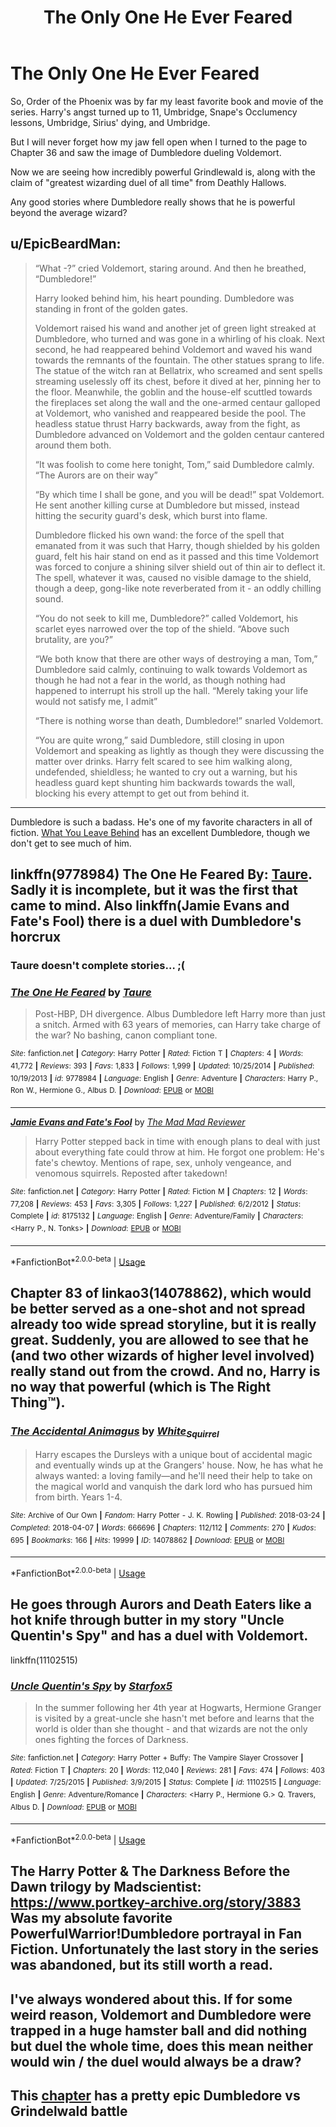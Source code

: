 #+TITLE: The Only One He Ever Feared

* The Only One He Ever Feared
:PROPERTIES:
:Author: KnightOfThirteen
:Score: 18
:DateUnix: 1552617329.0
:DateShort: 2019-Mar-15
:FlairText: Request
:END:
So, Order of the Phoenix was by far my least favorite book and movie of the series. Harry's angst turned up to 11, Umbridge, Snape's Occlumency lessons, Umbridge, Sirius' dying, and Umbridge.

But I will never forget how my jaw fell open when I turned to the page to Chapter 36 and saw the image of Dumbledore dueling Voldemort.

Now we are seeing how incredibly powerful Grindlewald is, along with the claim of "greatest wizarding duel of all time" from Deathly Hallows.

Any good stories where Dumbledore really shows that he is powerful beyond the average wizard?


** u/EpicBeardMan:
#+begin_quote
  “What -?” cried Voldemort, staring around. And then he breathed, “Dumbledore!” 

  Harry looked behind him, his heart pounding. Dumbledore was standing in front of the golden gates.  

  Voldemort raised his wand and another jet of green light streaked at Dumbledore, who turned and was gone in a whirling of his cloak. Next second, he had reappeared behind Voldemort and waved his wand towards the remnants of the fountain. The other statues sprang to life. The statue of the witch ran at Bellatrix, who screamed and sent spells streaming uselessly off its chest, before it dived at her, pinning her to the floor. Meanwhile, the goblin and the house-elf scuttled towards the fireplaces set along the wall and the one-armed centaur galloped at Voldemort, who vanished and reappeared beside the pool. The headless statue thrust Harry backwards, away from the fight, as Dumbledore advanced on Voldemort and the golden centaur cantered around them both.  

  “It was foolish to come here tonight, Tom,” said Dumbledore calmly. “The Aurors are on their way”  

  “By which time I shall be gone, and you will be dead!” spat Voldemort. He sent another killing curse at Dumbledore but missed, instead hitting the security guard's desk, which burst into flame.  

  Dumbledore flicked his own wand: the force of the spell that emanated from it was such that Harry, though shielded by his golden guard, felt his hair stand on end as it passed and this time Voldemort was forced to conjure a shining silver shield out of thin air to deflect it. The spell, whatever it was, caused no visible damage to the shield, though a deep, gong-like note reverberated from it - an oddly chilling sound.  

  “You do not seek to kill me, Dumbledore?” called Voldemort, his scarlet eyes narrowed over the top of the shield. “Above such brutality, are you?”

  “We both know that there are other ways of destroying a man, Tom,” Dumbledore said calmly, continuing to walk towards Voldemort as though he had not a fear in the world, as though nothing had happened to interrupt his stroll up the hall. “Merely taking your life would not satisfy me, I admit”  

  “There is nothing worse than death, Dumbledore!” snarled Voldemort.  

  “You are quite wrong,” said Dumbledore, still closing in upon Voldemort and speaking as lightly as though they were discussing the matter over drinks. Harry felt scared to see him walking along, undefended, shieldless; he wanted to cry out a warning, but his headless guard kept shunting him backwards towards the wall, blocking his every attempt to get out from behind it.
#+end_quote

--------------

Dumbledore is such a badass. He's one of my favorite characters in all of fiction. [[https://www.fanfiction.net/s/10758358/1/What-You-Leave-Behind][What You Leave Behind]] has an excellent Dumbledore, though we don't get to see much of him.
:PROPERTIES:
:Author: EpicBeardMan
:Score: 10
:DateUnix: 1552649830.0
:DateShort: 2019-Mar-15
:END:


** linkffn(9778984) The One He Feared By: [[https://www.fanfiction.net/u/883762/Taure][Taure]]. Sadly it is incomplete, but it was the first that came to mind. Also linkffn(Jamie Evans and Fate's Fool) there is a duel with Dumbledore's horcrux
:PROPERTIES:
:Author: Yes_I_Know_Im_Stupid
:Score: 10
:DateUnix: 1552619784.0
:DateShort: 2019-Mar-15
:END:

*** Taure doesn't complete stories... ;(
:PROPERTIES:
:Author: MindForgedManacle
:Score: 5
:DateUnix: 1552662932.0
:DateShort: 2019-Mar-15
:END:


*** [[https://www.fanfiction.net/s/9778984/1/][*/The One He Feared/*]] by [[https://www.fanfiction.net/u/883762/Taure][/Taure/]]

#+begin_quote
  Post-HBP, DH divergence. Albus Dumbledore left Harry more than just a snitch. Armed with 63 years of memories, can Harry take charge of the war? No bashing, canon compliant tone.
#+end_quote

^{/Site/:} ^{fanfiction.net} ^{*|*} ^{/Category/:} ^{Harry} ^{Potter} ^{*|*} ^{/Rated/:} ^{Fiction} ^{T} ^{*|*} ^{/Chapters/:} ^{4} ^{*|*} ^{/Words/:} ^{41,772} ^{*|*} ^{/Reviews/:} ^{393} ^{*|*} ^{/Favs/:} ^{1,833} ^{*|*} ^{/Follows/:} ^{1,999} ^{*|*} ^{/Updated/:} ^{10/25/2014} ^{*|*} ^{/Published/:} ^{10/19/2013} ^{*|*} ^{/id/:} ^{9778984} ^{*|*} ^{/Language/:} ^{English} ^{*|*} ^{/Genre/:} ^{Adventure} ^{*|*} ^{/Characters/:} ^{Harry} ^{P.,} ^{Ron} ^{W.,} ^{Hermione} ^{G.,} ^{Albus} ^{D.} ^{*|*} ^{/Download/:} ^{[[http://www.ff2ebook.com/old/ffn-bot/index.php?id=9778984&source=ff&filetype=epub][EPUB]]} ^{or} ^{[[http://www.ff2ebook.com/old/ffn-bot/index.php?id=9778984&source=ff&filetype=mobi][MOBI]]}

--------------

[[https://www.fanfiction.net/s/8175132/1/][*/Jamie Evans and Fate's Fool/*]] by [[https://www.fanfiction.net/u/699762/The-Mad-Mad-Reviewer][/The Mad Mad Reviewer/]]

#+begin_quote
  Harry Potter stepped back in time with enough plans to deal with just about everything fate could throw at him. He forgot one problem: He's fate's chewtoy. Mentions of rape, sex, unholy vengeance, and venomous squirrels. Reposted after takedown!
#+end_quote

^{/Site/:} ^{fanfiction.net} ^{*|*} ^{/Category/:} ^{Harry} ^{Potter} ^{*|*} ^{/Rated/:} ^{Fiction} ^{M} ^{*|*} ^{/Chapters/:} ^{12} ^{*|*} ^{/Words/:} ^{77,208} ^{*|*} ^{/Reviews/:} ^{453} ^{*|*} ^{/Favs/:} ^{3,305} ^{*|*} ^{/Follows/:} ^{1,227} ^{*|*} ^{/Published/:} ^{6/2/2012} ^{*|*} ^{/Status/:} ^{Complete} ^{*|*} ^{/id/:} ^{8175132} ^{*|*} ^{/Language/:} ^{English} ^{*|*} ^{/Genre/:} ^{Adventure/Family} ^{*|*} ^{/Characters/:} ^{<Harry} ^{P.,} ^{N.} ^{Tonks>} ^{*|*} ^{/Download/:} ^{[[http://www.ff2ebook.com/old/ffn-bot/index.php?id=8175132&source=ff&filetype=epub][EPUB]]} ^{or} ^{[[http://www.ff2ebook.com/old/ffn-bot/index.php?id=8175132&source=ff&filetype=mobi][MOBI]]}

--------------

*FanfictionBot*^{2.0.0-beta} | [[https://github.com/tusing/reddit-ffn-bot/wiki/Usage][Usage]]
:PROPERTIES:
:Author: FanfictionBot
:Score: 2
:DateUnix: 1552619802.0
:DateShort: 2019-Mar-15
:END:


** Chapter 83 of linkao3(14078862), which would be better served as a one-shot and not spread already too wide spread storyline, but it is really great. Suddenly, you are allowed to see that he (and two other wizards of higher level involved) really stand out from the crowd. And no, Harry is no way that powerful (which is The Right Thing™).
:PROPERTIES:
:Author: ceplma
:Score: 4
:DateUnix: 1552644947.0
:DateShort: 2019-Mar-15
:END:

*** [[https://archiveofourown.org/works/14078862][*/The Accidental Animagus/*]] by [[https://www.archiveofourown.org/users/White_Squirrel/pseuds/White_Squirrel][/White_Squirrel/]]

#+begin_quote
  Harry escapes the Dursleys with a unique bout of accidental magic and eventually winds up at the Grangers' house. Now, he has what he always wanted: a loving family---and he'll need their help to take on the magical world and vanquish the dark lord who has pursued him from birth. Years 1-4.
#+end_quote

^{/Site/:} ^{Archive} ^{of} ^{Our} ^{Own} ^{*|*} ^{/Fandom/:} ^{Harry} ^{Potter} ^{-} ^{J.} ^{K.} ^{Rowling} ^{*|*} ^{/Published/:} ^{2018-03-24} ^{*|*} ^{/Completed/:} ^{2018-04-07} ^{*|*} ^{/Words/:} ^{666696} ^{*|*} ^{/Chapters/:} ^{112/112} ^{*|*} ^{/Comments/:} ^{270} ^{*|*} ^{/Kudos/:} ^{695} ^{*|*} ^{/Bookmarks/:} ^{166} ^{*|*} ^{/Hits/:} ^{19999} ^{*|*} ^{/ID/:} ^{14078862} ^{*|*} ^{/Download/:} ^{[[https://archiveofourown.org/downloads/14078862/The%20Accidental%20Animagus.epub?updated_at=1531881325][EPUB]]} ^{or} ^{[[https://archiveofourown.org/downloads/14078862/The%20Accidental%20Animagus.mobi?updated_at=1531881325][MOBI]]}

--------------

*FanfictionBot*^{2.0.0-beta} | [[https://github.com/tusing/reddit-ffn-bot/wiki/Usage][Usage]]
:PROPERTIES:
:Author: FanfictionBot
:Score: 1
:DateUnix: 1552644958.0
:DateShort: 2019-Mar-15
:END:


** He goes through Aurors and Death Eaters like a hot knife through butter in my story "Uncle Quentin's Spy" and has a duel with Voldemort.

linkffn(11102515)
:PROPERTIES:
:Author: Starfox5
:Score: 3
:DateUnix: 1552640303.0
:DateShort: 2019-Mar-15
:END:

*** [[https://www.fanfiction.net/s/11102515/1/][*/Uncle Quentin's Spy/*]] by [[https://www.fanfiction.net/u/2548648/Starfox5][/Starfox5/]]

#+begin_quote
  In the summer following her 4th year at Hogwarts, Hermione Granger is visited by a great-uncle she hasn't met before and learns that the world is older than she thought - and that wizards are not the only ones fighting the forces of Darkness.
#+end_quote

^{/Site/:} ^{fanfiction.net} ^{*|*} ^{/Category/:} ^{Harry} ^{Potter} ^{+} ^{Buffy:} ^{The} ^{Vampire} ^{Slayer} ^{Crossover} ^{*|*} ^{/Rated/:} ^{Fiction} ^{T} ^{*|*} ^{/Chapters/:} ^{20} ^{*|*} ^{/Words/:} ^{112,040} ^{*|*} ^{/Reviews/:} ^{281} ^{*|*} ^{/Favs/:} ^{474} ^{*|*} ^{/Follows/:} ^{403} ^{*|*} ^{/Updated/:} ^{7/25/2015} ^{*|*} ^{/Published/:} ^{3/9/2015} ^{*|*} ^{/Status/:} ^{Complete} ^{*|*} ^{/id/:} ^{11102515} ^{*|*} ^{/Language/:} ^{English} ^{*|*} ^{/Genre/:} ^{Adventure/Romance} ^{*|*} ^{/Characters/:} ^{<Harry} ^{P.,} ^{Hermione} ^{G.>} ^{Q.} ^{Travers,} ^{Albus} ^{D.} ^{*|*} ^{/Download/:} ^{[[http://www.ff2ebook.com/old/ffn-bot/index.php?id=11102515&source=ff&filetype=epub][EPUB]]} ^{or} ^{[[http://www.ff2ebook.com/old/ffn-bot/index.php?id=11102515&source=ff&filetype=mobi][MOBI]]}

--------------

*FanfictionBot*^{2.0.0-beta} | [[https://github.com/tusing/reddit-ffn-bot/wiki/Usage][Usage]]
:PROPERTIES:
:Author: FanfictionBot
:Score: 2
:DateUnix: 1552640325.0
:DateShort: 2019-Mar-15
:END:


** The Harry Potter & The Darkness Before the Dawn trilogy by Madscientist: [[https://www.portkey-archive.org/story/3883]] Was my absolute favorite PowerfulWarrior!Dumbledore portrayal in Fan Fiction. Unfortunately the last story in the series was abandoned, but its still worth a read.
:PROPERTIES:
:Author: Shimbot42
:Score: 3
:DateUnix: 1552657666.0
:DateShort: 2019-Mar-15
:END:


** I've always wondered about this. If for some weird reason, Voldemort and Dumbledore were trapped in a huge hamster ball and did nothing but duel the whole time, does this mean neither would win / the duel would always be a draw?
:PROPERTIES:
:Author: Termsndconditions
:Score: 2
:DateUnix: 1552658880.0
:DateShort: 2019-Mar-15
:END:


** This [[https://m.fanfiction.net/s/11302568/19/][chapter]] has a pretty epic Dumbledore vs Grindelwald battle
:PROPERTIES:
:Author: FinallyGivenIn
:Score: 2
:DateUnix: 1552934853.0
:DateShort: 2019-Mar-18
:END:
